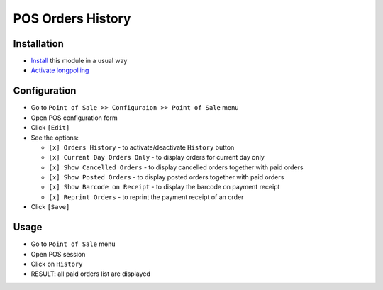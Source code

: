 ====================
 POS Orders History
====================

Installation
============

* `Install <https://odoo-development.readthedocs.io/en/latest/odoo/usage/install-module.html>`__ this module in a usual way
* `Activate longpolling <https://odoo-development.readthedocs.io/en/latest/admin/longpolling.html>`__

Configuration
=============

* Go to ``Point of Sale >> Configuraion >> Point of Sale`` menu
* Open POS configuration form
* Click ``[Edit]``
* See the options:
  
  * ``[x] Orders History`` - to activate/deactivate ``History`` button
  * ``[x] Current Day Orders Only`` - to display orders for current day only
  * ``[x] Show Cancelled Orders`` - to display cancelled orders together with paid orders
  * ``[x] Show Posted Orders`` - to display posted orders together with paid orders
  * ``[x] Show Barcode on Receipt`` - to display the barcode on payment receipt
  * ``[x] Reprint Orders`` - to reprint the payment receipt of an order
    
* Click ``[Save]``

Usage
=====

* Go to ``Point of Sale`` menu
* Open POS session
* Click on ``History``
* RESULT: all paid orders list are displayed
